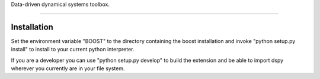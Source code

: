 Data-driven dynamical systems toolbox.

====

Installation
------------

Set the environment variable "BOOST" to the directory containing the boost installation
and invoke "python setup.py install" to install to your current python interpreter.

If you are a developer you can use "python setup.py develop" to build the extension and
be able to import dspy wherever you currently are in your file system.

